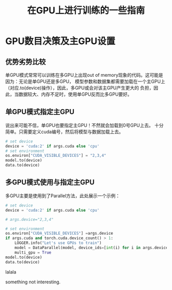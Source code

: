 #+title: 在GPU上进行训练的一些指南
* GPU数目决策及主GPU设置
** 优势劣势比较
   单GPU模式常常可以训练在多GPU上出现out of memory现象的代码。这可能是因为：无论是单GPU还是多GPU，
   模型参数和数据集都需要加载在一个主GPU上（对应.to(device)操作），因此，多GPU或会对该主GPU产生更大的
   负担，因此，当数据较大、内存不足时，使用单GPU反而比多GPU要好。
** 单GPU模式指定主GPU
   说出来可能不信，单GPU也要指定主GPU！不然就会加载到0号GPU上去。
   十分简单。只需要定义cuda编号，然后将模型与数据加载上去。

   #+BEGIN_SRC python
     # set device
     device = 'cuda:2' if args.cuda else 'cpu'
     # set environment
     os.environ["CUDA_VISIBLE_DEVICES"] = "2,3,4"
     model.to(device)
     data.to(device)
   #+END_SRC
** 多GPU模式使用与指定主GPU
   多GPU主要是使用到了Parallel方法，此处展示一个示例：

   #+BEGIN_SRC python
     # set device
     device = 'cuda:2' if args.cuda else 'cpu'

     # args.device="2,3,4"

     # set environment
     os.environ["CUDA_VISIBLE_DEVICES"] =args.device
     if args.cuda and torch.cuda.device_count() > 1:
	     LOGGER.info("Let's use GPUs to train")
	     model = DataParallel(model, device_ids=[int(i) for i in args.device.split(',')])
	     multi_gpu = True
     model.to(device)
     data.to(device)
   #+END_SRC
  
   


lalala




something not interesting.

